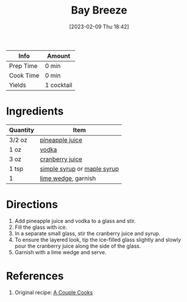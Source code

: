 :PROPERTIES:
:ID:       9a8f9602-f588-416a-b954-d04359128a6c
:END:
#+TITLE: Bay Breeze
#+DATE: [2023-02-09 Thu 18:42]
#+LAST_MODIFIED: [2023-04-01 Sat 11:38]
#+FILETAGS: :alcohol:recipes:beverage:

| Info      | Amount     |
|-----------+------------|
| Prep Time | 0 min      |
| Cook Time | 0 min      |
| Yields    | 1 cocktail |

* Ingredients

  | Quantity | Item                        |
  |----------+-----------------------------|
  | 3/2 oz   | [[id:ff705bb2-5bd0-49aa-8ed4-4680996fafe0][pineapple juice]]             |
  | 1 oz     | [[id:4afa8dad-f20f-409e-a016-7f119bafbace][vodka]]                       |
  | 3 oz     | [[id:fa7b1423-d495-4466-ba80-f3685503543e][cranberry juice]]             |
  | 1 tsp    | [[id:75f762b8-3f89-47ac-bde8-284a3506cd74][simple syrup]] or [[id:716dd7d0-46db-4224-9391-75b5eaad5cfd][maple syrup]] |
  | 1        | [[id:3eeb40b4-7420-4c99-8a55-6c3e0193dfaa][lime wedge]], garnish         |

* Directions

  1. Add pineapple juice and vodka to a glass and stir.
  2. Fill the glass with ice.
  3. In a separate small glass, stir the cranberry juice and syrup.
  4. To ensure the layered look, tip the ice-filled glass slightly and slowly pour the cranberry juice along the side of the glass.
  5. Garnish with a lime wedge and serve.

* References

  1. Original recipe: [[https://www.acouplecooks.com/bay-breeze-cocktail/print/52307/][A Couple Cooks]]


